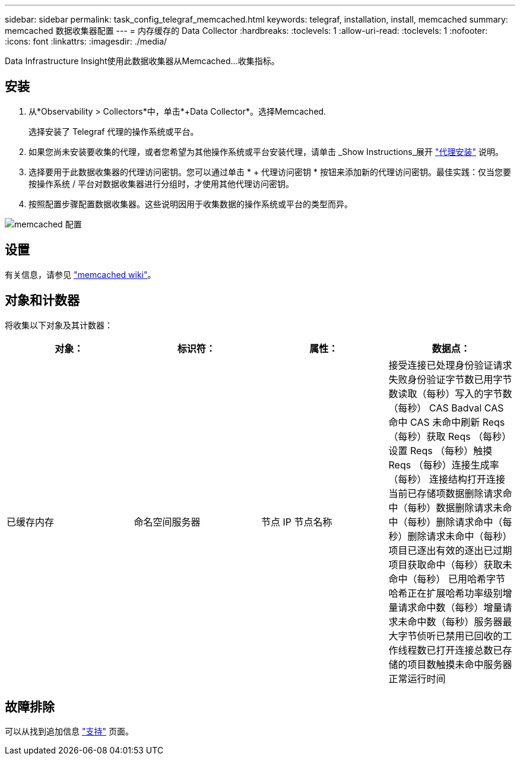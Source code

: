 ---
sidebar: sidebar 
permalink: task_config_telegraf_memcached.html 
keywords: telegraf, installation, install, memcached 
summary: memcached 数据收集器配置 
---
= 内存缓存的 Data Collector
:hardbreaks:
:toclevels: 1
:allow-uri-read: 
:toclevels: 1
:nofooter: 
:icons: font
:linkattrs: 
:imagesdir: ./media/


[role="lead"]
Data Infrastructure Insight使用此数据收集器从Memcached...收集指标。



== 安装

. 从*Observability > Collectors*中，单击*+Data Collector*。选择Memcached.
+
选择安装了 Telegraf 代理的操作系统或平台。

. 如果您尚未安装要收集的代理，或者您希望为其他操作系统或平台安装代理，请单击 _Show Instructions_展开 link:task_config_telegraf_agent.html["代理安装"] 说明。
. 选择要用于此数据收集器的代理访问密钥。您可以通过单击 * + 代理访问密钥 * 按钮来添加新的代理访问密钥。最佳实践：仅当您要按操作系统 / 平台对数据收集器进行分组时，才使用其他代理访问密钥。
. 按照配置步骤配置数据收集器。这些说明因用于收集数据的操作系统或平台的类型而异。


image:MemcachedDCConfigWindows.png["memcached 配置"]



== 设置

有关信息，请参见 link:https://github.com/memcached/memcached/wiki["memcached wiki"]。



== 对象和计数器

将收集以下对象及其计数器：

[cols="<.<,<.<,<.<,<.<"]
|===
| 对象： | 标识符： | 属性： | 数据点： 


| 已缓存内存 | 命名空间服务器 | 节点 IP 节点名称 | 接受连接已处理身份验证请求失败身份验证字节数已用字节数读取（每秒）写入的字节数（每秒） CAS Badval CAS 命中 CAS 未命中刷新 Reqs （每秒）获取 Reqs （每秒）设置 Reqs （每秒）触摸 Reqs （每秒）连接生成率（每秒） 连接结构打开连接当前已存储项数据删除请求命中（每秒）数据删除请求未命中（每秒）删除请求命中（每秒）删除请求未命中（每秒）项目已逐出有效的逐出已过期项目获取命中（每秒）获取未命中（每秒） 已用哈希字节哈希正在扩展哈希功率级别增量请求命中数（每秒）增量请求未命中数（每秒）服务器最大字节侦听已禁用已回收的工作线程数已打开连接总数已存储的项目数触摸未命中服务器正常运行时间 
|===


== 故障排除

可以从找到追加信息 link:concept_requesting_support.html["支持"] 页面。
